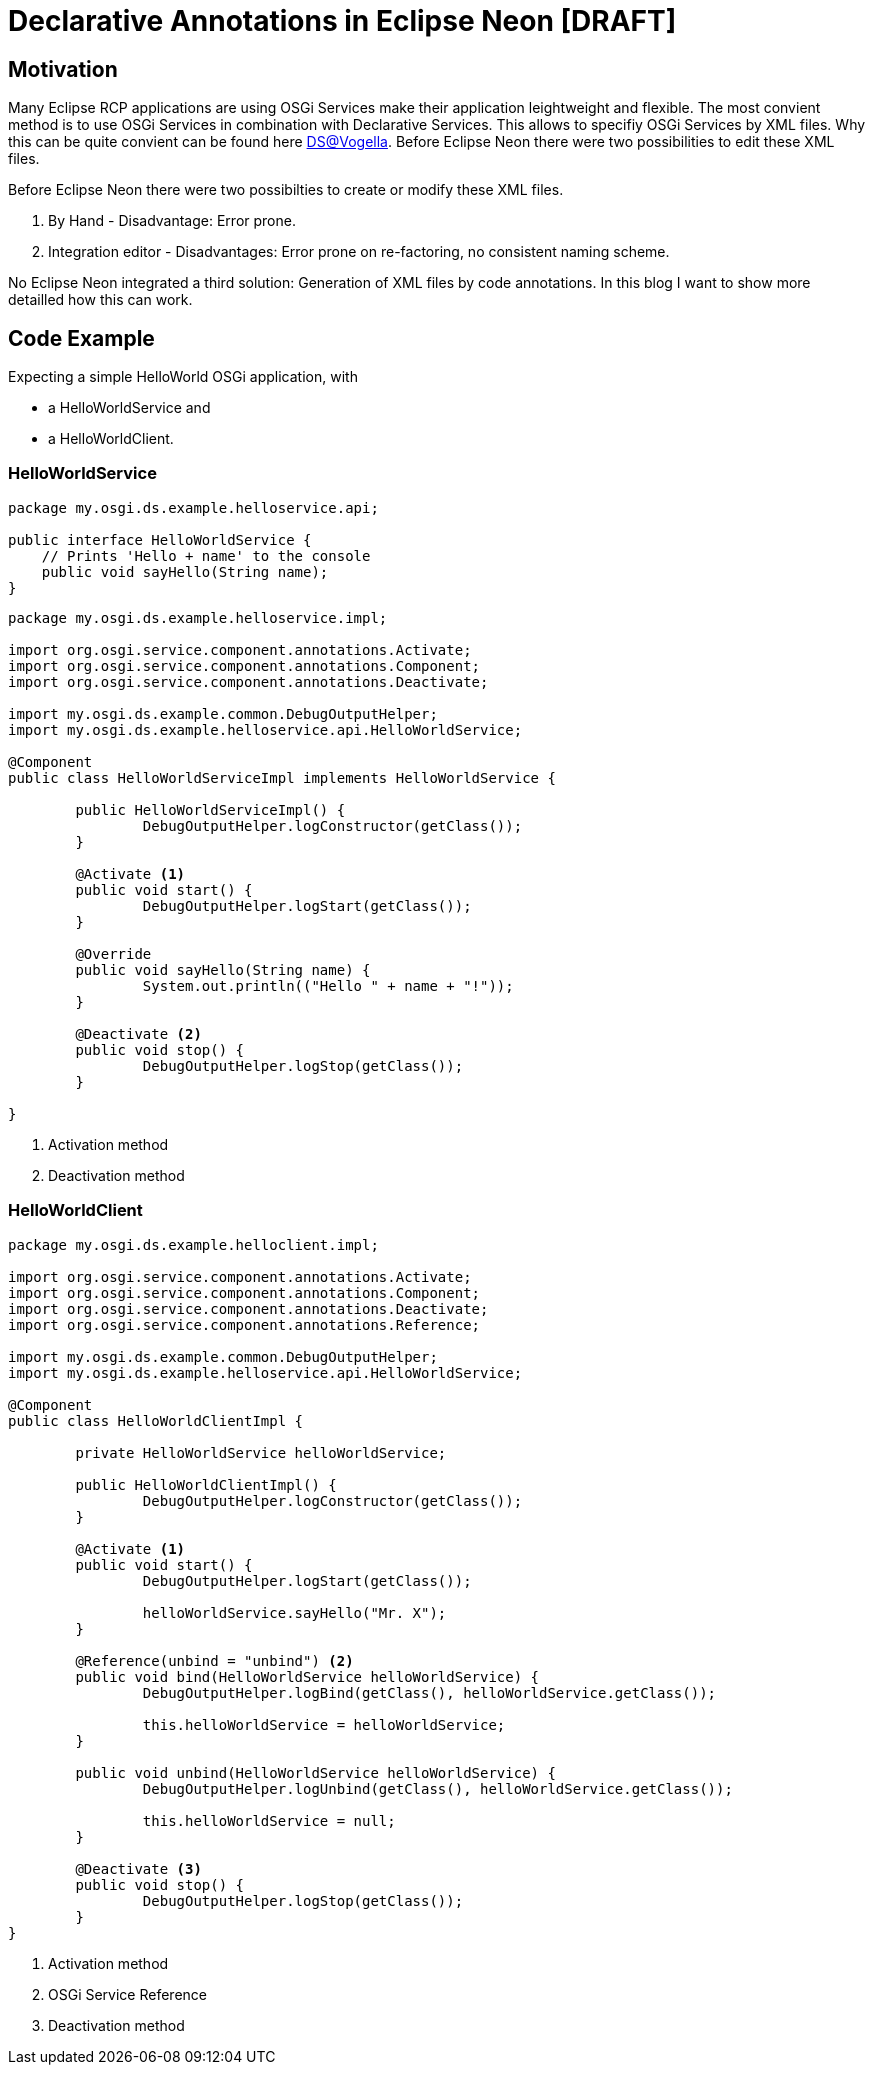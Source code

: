 = Declarative Annotations in Eclipse Neon [DRAFT] =

== Motivation ==
Many Eclipse RCP applications are using OSGi Services make their application leightweight and flexible. The most convient method is to use OSGi Services in combination with Declarative Services. This allows to specifiy OSGi Services by XML files. Why this can be quite convient can be found here http://www.vogella.com/tutorials/OSGiServices/article.html#declarativeservices[DS@Vogella]. Before Eclipse Neon there were two possibilities to edit these XML files.

Before Eclipse Neon there were two possibilties to create or modify these XML files. 

. By Hand - Disadvantage: Error prone. 
. Integration editor - Disadvantages: Error prone on re-factoring, no consistent naming scheme.

No Eclipse Neon integrated a third solution: Generation of XML files by code annotations. In this blog I want to show more detailled how this can work. 

== Code Example ==

Expecting a simple HelloWorld OSGi application, with 

* a HelloWorldService and
* a HelloWorldClient.

=== HelloWorldService ===

[source,java]
----
package my.osgi.ds.example.helloservice.api;

public interface HelloWorldService {
    // Prints 'Hello + name' to the console
    public void sayHello(String name);
}
----

[source,java]
----
package my.osgi.ds.example.helloservice.impl;

import org.osgi.service.component.annotations.Activate;
import org.osgi.service.component.annotations.Component;
import org.osgi.service.component.annotations.Deactivate;

import my.osgi.ds.example.common.DebugOutputHelper;
import my.osgi.ds.example.helloservice.api.HelloWorldService;

@Component
public class HelloWorldServiceImpl implements HelloWorldService {

	public HelloWorldServiceImpl() {
		DebugOutputHelper.logConstructor(getClass());
	}

	@Activate <1>
	public void start() {
		DebugOutputHelper.logStart(getClass());
	}

	@Override
	public void sayHello(String name) {
		System.out.println(("Hello " + name + "!"));
	}

	@Deactivate <2>
	public void stop() {
		DebugOutputHelper.logStop(getClass());
	}

}
----
<1> Activation method
<2> Deactivation method

=== HelloWorldClient ===

[source,java]
----
package my.osgi.ds.example.helloclient.impl;

import org.osgi.service.component.annotations.Activate;
import org.osgi.service.component.annotations.Component;
import org.osgi.service.component.annotations.Deactivate;
import org.osgi.service.component.annotations.Reference;

import my.osgi.ds.example.common.DebugOutputHelper;
import my.osgi.ds.example.helloservice.api.HelloWorldService;

@Component
public class HelloWorldClientImpl {

	private HelloWorldService helloWorldService;

	public HelloWorldClientImpl() {
		DebugOutputHelper.logConstructor(getClass());
	}

	@Activate <1>
	public void start() {
		DebugOutputHelper.logStart(getClass());

		helloWorldService.sayHello("Mr. X");
	}

	@Reference(unbind = "unbind") <2>
	public void bind(HelloWorldService helloWorldService) {
		DebugOutputHelper.logBind(getClass(), helloWorldService.getClass());

		this.helloWorldService = helloWorldService;
	}

	public void unbind(HelloWorldService helloWorldService) {
		DebugOutputHelper.logUnbind(getClass(), helloWorldService.getClass());

		this.helloWorldService = null;
	}

	@Deactivate <3>
	public void stop() {
		DebugOutputHelper.logStop(getClass());
	}
}

----
<1> Activation method
<2> OSGi Service Reference
<3> Deactivation method

